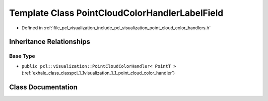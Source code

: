 .. _exhale_class_classpcl_1_1visualization_1_1_point_cloud_color_handler_label_field:

Template Class PointCloudColorHandlerLabelField
===============================================

- Defined in :ref:`file_pcl_visualization_include_pcl_visualization_point_cloud_color_handlers.h`


Inheritance Relationships
-------------------------

Base Type
*********

- ``public pcl::visualization::PointCloudColorHandler< PointT >`` (:ref:`exhale_class_classpcl_1_1visualization_1_1_point_cloud_color_handler`)


Class Documentation
-------------------


.. doxygenclass:: pcl::visualization::PointCloudColorHandlerLabelField
   :members:
   :protected-members:
   :undoc-members: